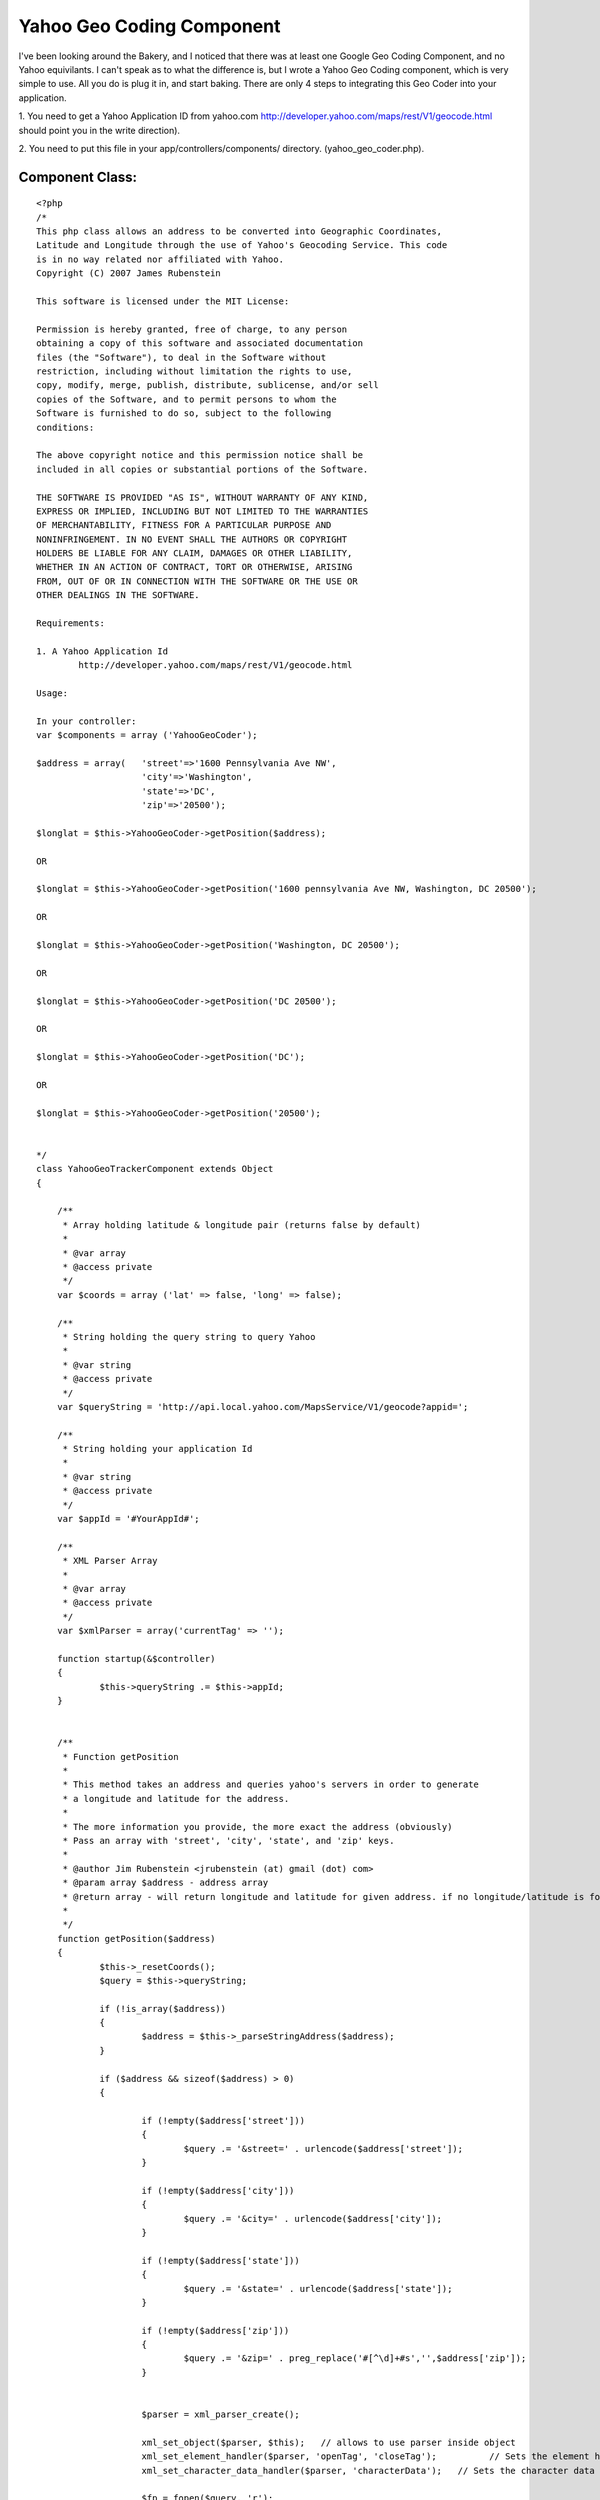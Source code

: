 Yahoo Geo Coding Component
==========================

I've been looking around the Bakery, and I noticed that there was at
least one Google Geo Coding Component, and no Yahoo equivilants. I
can't speak as to what the difference is, but I wrote a Yahoo Geo
Coding component, which is very simple to use. All you do is plug it
in, and start baking.
There are only 4 steps to integrating this Geo Coder into your
application.

1. You need to get a Yahoo Application ID from yahoo.com
`http://developer.yahoo.com/maps/rest/V1/geocode.html`_ should point
you in the write direction).

2. You need to put this file in your app/controllers/components/
directory. (yahoo_geo_coder.php).


Component Class:
````````````````

::

    <?php 
    /*
    This php class allows an address to be converted into Geographic Coordinates, 
    Latitude and Longitude through the use of Yahoo's Geocoding Service. This code
    is in no way related nor affiliated with Yahoo.  
    Copyright (C) 2007 James Rubenstein
    
    This software is licensed under the MIT License:
    
    Permission is hereby granted, free of charge, to any person
    obtaining a copy of this software and associated documentation
    files (the "Software"), to deal in the Software without
    restriction, including without limitation the rights to use,
    copy, modify, merge, publish, distribute, sublicense, and/or sell
    copies of the Software, and to permit persons to whom the
    Software is furnished to do so, subject to the following
    conditions:
    
    The above copyright notice and this permission notice shall be
    included in all copies or substantial portions of the Software.
    
    THE SOFTWARE IS PROVIDED "AS IS", WITHOUT WARRANTY OF ANY KIND,
    EXPRESS OR IMPLIED, INCLUDING BUT NOT LIMITED TO THE WARRANTIES
    OF MERCHANTABILITY, FITNESS FOR A PARTICULAR PURPOSE AND
    NONINFRINGEMENT. IN NO EVENT SHALL THE AUTHORS OR COPYRIGHT
    HOLDERS BE LIABLE FOR ANY CLAIM, DAMAGES OR OTHER LIABILITY,
    WHETHER IN AN ACTION OF CONTRACT, TORT OR OTHERWISE, ARISING
    FROM, OUT OF OR IN CONNECTION WITH THE SOFTWARE OR THE USE OR
    OTHER DEALINGS IN THE SOFTWARE.
    
    Requirements:
    
    1. A Yahoo Application Id
            http://developer.yahoo.com/maps/rest/V1/geocode.html
    
    Usage:
    
    In your controller:
    var $components = array ('YahooGeoCoder');
    
    $address = array(   'street'=>'1600 Pennsylvania Ave NW', 
                        'city'=>'Washington', 
                        'state'=>'DC', 
                        'zip'=>'20500');
    					
    $longlat = $this->YahooGeoCoder->getPosition($address);
    
    OR 
    
    $longlat = $this->YahooGeoCoder->getPosition('1600 pennsylvania Ave NW, Washington, DC 20500');
    
    OR
    
    $longlat = $this->YahooGeoCoder->getPosition('Washington, DC 20500');
    
    OR
    
    $longlat = $this->YahooGeoCoder->getPosition('DC 20500');
    
    OR 
    
    $longlat = $this->YahooGeoCoder->getPosition('DC');
    
    OR
    
    $longlat = $this->YahooGeoCoder->getPosition('20500');
    
    
    */ 
    class YahooGeoTrackerComponent extends Object
    {
    
    	/**
    	 * Array holding latitude & longitude pair (returns false by default)
    	 *
    	 * @var array
    	 * @access private
    	 */
    	var $coords = array ('lat' => false, 'long' => false);
    	
    	/**
    	 * String holding the query string to query Yahoo
    	 *
    	 * @var string
    	 * @access private
    	 */
    	var $queryString = 'http://api.local.yahoo.com/MapsService/V1/geocode?appid=';
    	
    	/**
    	 * String holding your application Id
    	 *
    	 * @var string
    	 * @access private
    	 */
    	var $appId = '#YourAppId#';
    	
    	/**
     	 * XML Parser Array
    	 *
    	 * @var array
    	 * @access private
    	 */
    	var $xmlParser = array('currentTag' => '');
    	
    	function startup(&$controller)
    	{
    		$this->queryString .= $this->appId;
    	}
    	
    	
    	/**
    	 * Function getPosition
    	 *
    	 * This method takes an address and queries yahoo's servers in order to generate
    	 * a longitude and latitude for the address.
    	 *
    	 * The more information you provide, the more exact the address (obviously)
    	 * Pass an array with 'street', 'city', 'state', and 'zip' keys.
    	 *
    	 * @author Jim Rubenstein <jrubenstein (at) gmail (dot) com>
    	 * @param array $address - address array
    	 * @return array - will return longitude and latitude for given address. if no longitude/latitude is found, an empty set is returned.
    	 *
    	 */
    	function getPosition($address)
    	{
    		$this->_resetCoords();
    		$query = $this->queryString;
    
    		if (!is_array($address))
    		{
    			$address = $this->_parseStringAddress($address);
    		}
    		
    		if ($address && sizeof($address) > 0)
    		{
    		
    			if (!empty($address['street']))
    			{
    				$query .= '&street=' . urlencode($address['street']);
    			}
    			
    			if (!empty($address['city']))
    			{
    				$query .= '&city=' . urlencode($address['city']);
    			}
    			
    			if (!empty($address['state']))
    			{
    				$query .= '&state=' . urlencode($address['state']);
    			}
    			
    			if (!empty($address['zip']))
    			{
    				$query .= '&zip=' . preg_replace('#[^\d]+#s','',$address['zip']);
    			}
    			
    			
    			$parser = xml_parser_create();
    			
    			xml_set_object($parser, $this);	  // allows to use parser inside object
    			xml_set_element_handler($parser, 'openTag', 'closeTag');	  // Sets the element handler functions for the XML parser parser
    			xml_set_character_data_handler($parser, 'characterData');   // Sets the character data handler function for the XML parser parser
    			
    			$fp = fopen($query, 'r');
    			
    			while (!feof($fp))
    				xml_parse( $parser, fgets($fp, 4096), feof($fp) );
    				
    			fclose($fp);
    			
    			xml_parser_free($parser);
    		}
    		
    		return $this->coords;
    	}
    	
    	/*
    	 * Function _parseStringAddress
    	 *
    	 * Private function called by getPosition to turn a 1 line string address into an array.
    	 * Expects Address to comply to format "Street Address, City, State Zip" (For US Addresses only)
    	 * 
    	 * Accepts 5 different inputs in the following formats:
    	 * Street Address, City, State Zip
    	 * City, State Zip
    	 * State and/or Zip
    	 *
    	 * @author Jim Rubenstein <jrubenstein (at) gmail (dot) com>
    	 * @param string $string - The address
    	 * @return array $address - The address, broken into an array.
    	 */
    	function _parseStringAddress ($string)
    	{
    		$string = explode(',', trim($string));
    		$address = array();
    		
    		//check the parts of the address
    		
    		if (sizeof($string) == 3) // 3 parts == Street Addy, City, State Zip
    		{
    			list($state, $zip) = explode(' ', trim($string[2]));
    			
    			$address = array (
    								'street' => trim($string[0]),
    								'city' => trim($string[1]),
    								'state' => $state,
    								'zip' => $zip
    							);
    		}
    		else if (sizeof($string) == 2) // 2 parts == City, State Zip
    		{
    			list($state, $zip) = explode(' ', trim($string[1]));
    			
    			$address = array (
    								'city' => trim($string[0]),
    								'state' => $state,
    								'zip' => $zip
    							);
    		}
    		else if (sizeof($string) == 1) // 1 part == State and/or Zip
    		{
    			$string = explode(' ', trim($string[0]));
    			
    			if (sizeof($string) == 2)
    			{
    				$address = array (
    									'state' => $string[0],
    									'zip' => $string[1]
    								);
    			}
    			else if (sizeof($string) == 1)
    			{
    				if (is_numeric($string[0]))
    				{
    					$address = array('zip' => $string[0]);
    				}
    				else
    				{
    					$address = array('state' => $string[0]);
    				}
    			}
    		}
    		
    		return sizeof($address) ? $address : false;
    	}
    	
    	functin _resetCoords()
    	{
    		$this->coords = array ('lat' => false, 'long' => false);
    	}
    	
    	function openTag($parser, $tag, $attrs)
    	{
    		$this->xmlParser['currentTag'] = strtolower($tag);
    	}
    	
    	function characterData ($parser, $data)
    	{
    		switch ($this->xmlParser['currentTag'])
    		{
    			case 'longitude':
    				$this->coords['long'] = $data;
    			break;
    			case 'latitude':
    				$this->coords['lat'] = $data;
    			break;
    		}
    	}
    	
    	function closeTag ($parser, $tag)
    	{
    		$this->xmlParser['currentTag'] = '';
    	}
    }
    
    ?>

3. You need to add this code to your controller, to instanciate the
component when the controller is loaded.


Controller Class:
`````````````````

::

    <?php 
    
    class MyController extends AppController {
    
    var $components = array('YahooGeoCoder');
    }
    
    ?>

4. You can to start using it!

::

    
    function doSomething()
    {
        $address = array(   'street'=>'1600 Pennsylvania Ave NW', 
                            'city'=>'Washington', 
                            'state'=>'DC', 
                            'zip'=>'20500');
        $longLat = $this->YahooGeoCoder->getPosition($address);
    
        //do whatever you want with $longLat
    }

That's all there is to it. Once you have your long/lat you can add all
kinds of mash-up functionality to your application.

Let me know what you all think, or if you have any enhancement ideas!

.. _http://developer.yahoo.com/maps/rest/V1/geocode.html: http://developer.yahoo.com/maps/rest/V1/geocode.html

.. author:: stutter
.. categories:: articles, components
.. tags:: component,yahoo geo location,geolocation,yahoo geo
coder,yahoo,Components

